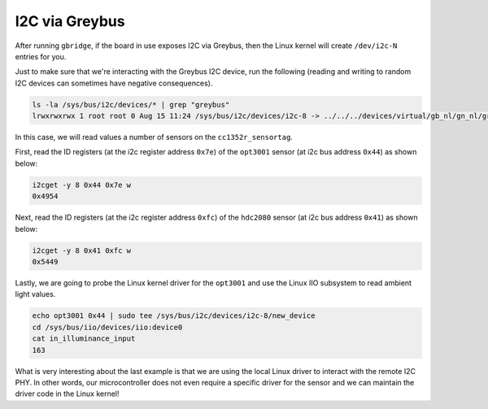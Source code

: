 .. _i2c:

***************
I2C via Greybus
***************

After running ``gbridge``, if the board in use exposes I2C via Greybus, then
the Linux kernel will create ``/dev/i2c-N`` entries for you.

Just to make sure that we're interacting with the Greybus I2C device, run
the following (reading and writing to random I2C devices can sometimes have
negative consequences). 

.. code-block:: bash

    ls -la /sys/bus/i2c/devices/* | grep "greybus"
    lrwxrwxrwx 1 root root 0 Aug 15 11:24 /sys/bus/i2c/devices/i2c-8 -> ../../../devices/virtual/gb_nl/gn_nl/greybus1/1-2/1-2.2/1-2.2.2/gbphy2/i2c-8

In this case, we will read values a number of sensors on the ``cc1352r_sensortag``.

First, read the ID registers (at the i2c register address ``0x7e``) of the
``opt3001`` sensor (at i2c bus address ``0x44``) as shown below:

.. code-block:: bash

    i2cget -y 8 0x44 0x7e w
    0x4954
    

Next, read the ID registers (at the i2c register address ``0xfc``) of the
``hdc2080`` sensor (at i2c bus address ``0x41``) as shown below:

.. code-block:: bash

    i2cget -y 8 0x41 0xfc w
    0x5449

Lastly, we are going to probe the Linux kernel driver for the ``opt3001``
and use the Linux IIO subsystem to read ambient light values.

.. code-block:: bash

    echo opt3001 0x44 | sudo tee /sys/bus/i2c/devices/i2c-8/new_device
    cd /sys/bus/iio/devices/iio:device0
    cat in_illuminance_input
    163

What is very interesting about the last example is that we are using the
local Linux driver to interact with the remote I2C PHY. In other words,
our microcontroller does not even require a specific driver for the sensor
and we can maintain the driver code in the Linux kernel!
 